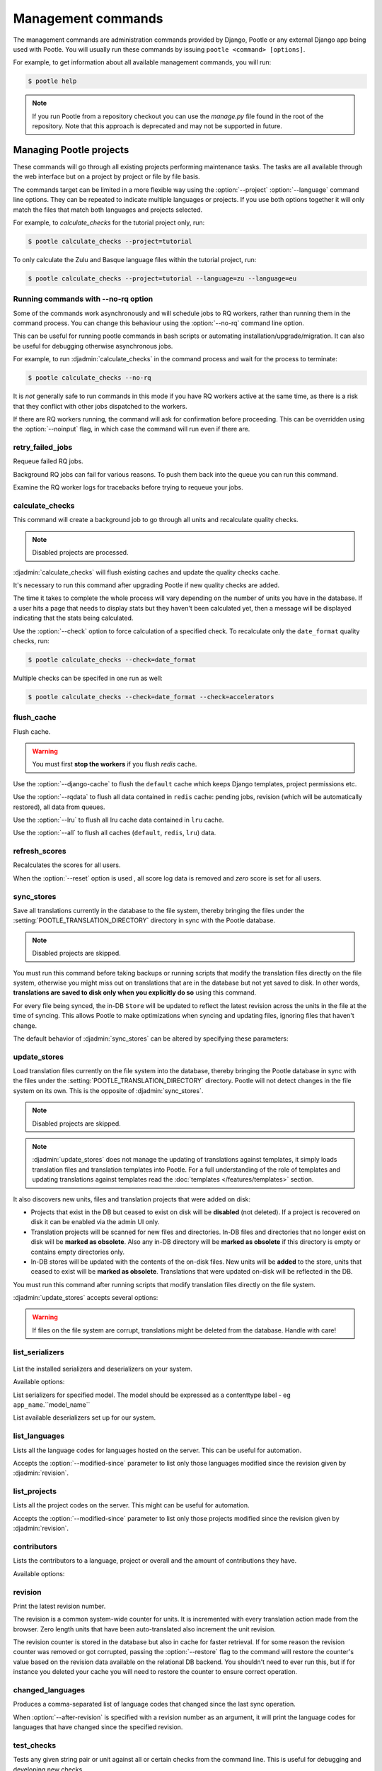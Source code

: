 .. _commands:

Management commands
===================

The management commands are administration commands provided by Django, Pootle
or any external Django app being used with Pootle. You will usually run these
commands by issuing ``pootle <command> [options]``.

For example, to get information about all available management commands, you
will run:

.. code-block:: console

    $ pootle help

.. note::

  If you run Pootle from a repository checkout you can use the *manage.py* file
  found in the root of the repository.  Note that this approach is deprecated
  and may not be supported in future.


.. _commands#managing_pootle_projects:

Managing Pootle projects
------------------------

These commands will go through all existing projects performing maintenance
tasks. The tasks are all available through the web interface but on a project
by project or file by file basis.

.. django-admin-option:: --project, --language

The commands target can be limited in a more flexible way using the
:option:`--project` :option:`--language` command line options. They can be
repeated to indicate multiple languages or projects. If you use both options
together it will only match the files that match both languages and projects
selected.

For example, to *calculate_checks* for the tutorial project only, run:

.. code-block:: console

    $ pootle calculate_checks --project=tutorial

To only calculate the Zulu and Basque language files within the tutorial
project, run:

.. code-block:: console

    $ pootle calculate_checks --project=tutorial --language=zu --language=eu


Running commands with --no-rq option
^^^^^^^^^^^^^^^^^^^^^^^^^^^^^^^^^^^^

.. django-admin-option:: --no-rq

.. versionadded:: 2.7.1

Some of the commands work asynchronously and will schedule jobs to RQ workers,
rather than running them in the command process. You can change this behaviour
using the :option:`--no-rq` command line option.

This can be useful for running pootle commands in bash scripts or automating
installation/upgrade/migration. It can also be useful for debugging otherwise
asynchronous jobs.

For example, to run :djadmin:`calculate_checks` in the command process and wait
for the process to terminate:

.. code-block:: console

    $ pootle calculate_checks --no-rq

It is *not* generally safe to run commands in this mode if you have RQ workers
active at the same time, as there is a risk that they conflict with other jobs
dispatched to the workers.

.. django-admin-option:: --noinput

If there are RQ workers running, the command will ask for confirmation before
proceeding. This can be overridden using the :option:`--noinput` flag, in
which case the command will run even if there are.


.. django-admin:: retry_failed_jobs

retry_failed_jobs
^^^^^^^^^^^^^^^^^

.. versionadded:: 2.7

Requeue failed RQ jobs.

Background RQ jobs can fail for various reasons.  To push them back into the
queue you can run this command.

Examine the RQ worker logs for tracebacks before trying to requeue your jobs.


.. django-admin:: calculate_checks

calculate_checks
^^^^^^^^^^^^^^^^

.. versionadded:: 2.7

This command will create a background job to go through all units and
recalculate quality checks.

.. note:: Disabled projects are processed.

:djadmin:`calculate_checks` will flush existing caches and update the quality
checks cache.

It's necessary to run this command after upgrading Pootle if new quality
checks are added.

The time it takes to complete the whole process will vary depending on the
number of units you have in the database. If a user hits a page that needs to
display stats but they haven't been calculated yet, then a message will be
displayed indicating that the stats being calculated.

.. django-admin-option:: --check

Use the :option:`--check` option to force calculation of a specified check.  To
recalculate only the ``date_format`` quality checks, run:

.. code-block:: console

    $ pootle calculate_checks --check=date_format

Multiple checks can be specifed in one run as well:

.. code-block:: console

    $ pootle calculate_checks --check=date_format --check=accelerators


.. django-admin:: flush_cache

flush_cache
^^^^^^^^^^^

.. versionadded:: 2.8.0

Flush cache.

.. warning:: You must first **stop the workers** if you flush `redis` cache.

.. django-admin-option:: --django-cache

Use the :option:`--django-cache` to flush the ``default`` cache which keeps
Django templates, project permissions etc.

.. django-admin-option:: --rqdata

Use the :option:`--rqdata` to flush all data contained in ``redis`` cache:
pending jobs, revision (which will be automatically restored), all data from
queues.

.. django-admin-option:: --lru

Use the :option:`--lru` to flush all lru cache data contained
in ``lru`` cache.

.. django-admin-option:: --all

Use the :option:`--all` to flush all caches (``default``, ``redis``, ``lru``) data.


.. django-admin:: refresh_scores

refresh_scores
^^^^^^^^^^^^^^

.. versionadded:: 2.7

Recalculates the scores for all users.

.. django-admin-option:: --reset

When the :option:`--reset` option is used , all score log data is removed and
`zero` score is set for all users.


.. django-admin:: sync_stores

sync_stores
^^^^^^^^^^^

.. versionchanged:: 2.7

Save all translations currently in the database to the file system, thereby
bringing the files under the :setting:`POOTLE_TRANSLATION_DIRECTORY` directory
in sync with the Pootle database.

.. note:: Disabled projects are skipped.

You must run this command before taking backups or running scripts that modify
the translation files directly on the file system, otherwise you might miss out
on translations that are in the database but not yet saved to disk. In
other words, **translations are saved to disk only when you explicitly do
so** using this command.

For every file being synced, the in-DB ``Store`` will be updated to
reflect the latest revision across the units in the file at the time of
syncing. This allows Pootle to make optimizations when syncing and
updating files, ignoring files that haven't change.

The default behavior of :djadmin:`sync_stores` can be altered by specifying
these parameters:

.. django-admin-option:: --force

  Synchronizes files even if nothing changed in the database.

.. django-admin-option:: --overwrite

  Copies the current state of the DB stores (not only translations, but also
  metadata) regardless if they have been modified since the last sync or
  not. This operation will (over)write existing on-disk files.

.. django-admin-option:: --skip-missing

  Ignores files missing on disk, and no new files will be created.


.. django-admin:: update_stores

update_stores
^^^^^^^^^^^^^

.. versionchanged:: 2.7

Load translation files currently on the file system into the database, thereby
bringing the Pootle database in sync with the files under the
:setting:`POOTLE_TRANSLATION_DIRECTORY` directory.  Pootle will not detect
changes in the file system on its own.  This is the opposite of
:djadmin:`sync_stores`.

.. note:: Disabled projects are skipped.

.. note:: :djadmin:`update_stores` does not manage the updating of translations
   against templates, it simply loads translation files and translation
   templates into Pootle.  For a full understanding of the role of templates
   and updating translations against templates read the :doc:`templates
   </features/templates>` section.

It also discovers new units, files and translation projects that were
added on disk:

- Projects that exist in the DB but ceased to exist on disk will
  be **disabled** (not deleted). If a project is recovered on disk it can be
  enabled via the admin UI only.

- Translation projects will be scanned for new files and
  directories. In-DB files and directories that no longer exist on disk
  will be **marked as obsolete**. Also any in-DB directory will be
  **marked as obsolete** if this directory is empty or contains empty
  directories only.

- In-DB stores will be updated with the contents of the on-disk files.
  New units will be **added** to the store, units that ceased to exist
  will be **marked as obsolete**. Translations that were updated on-disk
  will be reflected in the DB.

You must run this command after running scripts that modify translation files
directly on the file system.

:djadmin:`update_stores` accepts several options:

.. django-admin-option:: --force

  Updates in-DB translations even if the on-disk file hasn't been changed
  since the last sync operation.

.. django-admin-option:: --overwrite

  Mirrors the on-disk contents of the file. If there have been changes in
  the database **since the last sync operation**, these will be
  overwritten.

.. warning:: If files on the file system are corrupt, translations might be
   deleted from the database. Handle with care!


.. django-admin:: list_serializers

list_serializers
^^^^^^^^^^^^^^^^

  .. versionadded:: 2.8.0

List the installed serializers and deserializers on your system.

Available options:

.. django-admin-option:: -m, --model

List serializers for specified model. The model should be expressed as a
contenttype label - eg ``app_name``.``model_name``

.. django-admin-option:: -d, --deserializers

List available deserializers set up for our system.


.. django-admin:: list_languages

list_languages
^^^^^^^^^^^^^^

Lists all the language codes for languages hosted on the server. This can be
useful for automation.

.. django-admin-option:: --modified-since

Accepts the :option:`--modified-since` parameter to list only those languages
modified since the revision given by :djadmin:`revision`.


.. django-admin:: list_projects

list_projects
^^^^^^^^^^^^^

Lists all the project codes on the server. This might can be useful for
automation.

.. django-admin-option:: --modified-since

Accepts the :option:`--modified-since` parameter to list only those projects
modified since the revision given by :djadmin:`revision`.


.. django-admin:: contributors

contributors
^^^^^^^^^^^^

.. versionadded:: 2.7.1

Lists the contributors to a language, project or overall and the amount
of contributions they have.

Available options:

.. django-admin-option:: --sort-by

  .. versionchanged:: 2.8.0

  Specifies the sorting to be used. Valid options are ``contributions`` (sort
  by decreasing number of contributions) and ``username`` (sort by user name,
  alphabetically).

  Default: ``username``.

.. django-admin-option:: --mailmerge

  .. versionadded:: 2.8.0

  Specifies to only output user names and emails. Users with no email are
  skipped.

  :option:`--mailmerge <contributors --mailmerge>` and
  :option:`--include-anonymous <contributors --include-anonymous>` are mutually
  exclusive.

.. django-admin-option:: --include-anonymous

  .. versionadded:: 2.8.0

  Specifies to include anonymous contributions.

  :option:`--include-anonymous <contributors --include-anonymous>` and
  :option:`--mailmerge <contributors --mailmerge>` are mutually exclusive.

.. django-admin-option:: --since

  .. versionadded:: 2.8.0

  Only consider contributions since the specified date or datetime.

  Date or datetime can be in any format accepted by ``python-dateutil``
  library, for example ISO 8601 format (``2016-01-24T23:15:22+0000`` or
  ``2016-01-24``) or a string formatted like ``"2016-01-24 23:15:22 +0000"``
  (quotes included).

.. django-admin-option:: --until

  .. versionadded:: 2.8.0

  Only consider contributions until the specified date or datetime.

  Date or datetime can be in any format accepted by ``python-dateutil``
  library, for example ISO 8601 format (``2016-01-24T23:15:22+0000`` or
  ``2016-01-24``) or a string formatted like ``"2016-01-24 23:15:22 +0000"``
  (quotes included).


.. django-admin:: revision

revision
^^^^^^^^

.. versionadded:: 2.7

Print the latest revision number.

The revision is a common system-wide counter for units. It is incremented with
every translation action made from the browser. Zero length units that have
been auto-translated also increment the unit revision.

.. django-admin-option:: --restore

The revision counter is stored in the database but also in cache for faster
retrieval. If for some reason the revision counter was removed or got
corrupted, passing the :option:`--restore` flag to the command will restore the
counter's value based on the revision data available on the relational DB
backend. You shouldn't need to ever run this, but if for instance you deleted
your cache you will need to restore the counter to ensure correct operation.


.. django-admin:: changed_languages

changed_languages
^^^^^^^^^^^^^^^^^

.. versionadded:: 2.7

Produces a comma-separated list of language codes that changed since the last
sync operation.

.. django-admin-option:: --after-revision

When :option:`--after-revision` is specified with a revision number as an
argument, it will print the language codes for languages that have changed
since the specified revision.


.. django-admin:: test_checks

test_checks
^^^^^^^^^^^

.. versionadded:: 2.7

Tests any given string pair or unit against all or certain checks from the
command line. This is useful for debugging and developing new checks.

.. django-admin-option:: --source, --target

String pairs can be specified by setting the values to be checked in the
``--source=<"source_text">`` and ``--target="<target_text>"``
command-line arguments.

.. django-admin-option:: --unit

Alternatively, ``--unit=<unit_id>`` can be used to reference an existing
unit from the database.

.. django-admin-option:: --check

By default, :djadmin:`test_checks` tests all existing checks. When
``--check=<checkname>`` is set, only specific checks will be tested against.


.. django-admin:: dump

dump
^^^^

.. versionadded:: 2.7

Prints data or stats data (depending on :option:`--data` or :option:`--stats` option)
in specific format.

.. django-admin-option:: --data

::

  object_id:class_name
  8276:Directory	name=android	parent=/uk/	pootle_path=/uk/android/
  24394:Store	file=android/uk/strings.xml.po	translation_project=/uk/android/	pootle_path=/uk/android/strings.xml.po	name=strings.xml.pstate=2
  806705:Unit	source=Create Account	target=Створити аккаунт	source_wordcount=2	target_wordcount=2	developer_comment=create_account	translator_commentlocations=File:\nstrings.xml\nID:\ne82a8ea14a0b9f92b1b67ebfde2c16e9	isobsolete=False	isfuzzy=False	istranslated=True
  115654:Suggestion	target_f=Необхідна електронна адреса	user_id=104481

.. django-admin-option:: --stats

::

  pootle_path total,translated,fuzzy,suggestions,criticals,is_dirty,last_action_unit_id,last_updated_unit_id
  /uk/android/strings.xml.po  11126,10597,383,231,0,False,4710214,4735242
  /uk/android/widget/strings.xml.po  339,339,0,26,0,False,2277376,3738609
  /uk/android/widget/  339,339,0,26,0,False,2277376,3738609
  /uk/android/  11465,10936,383,257,0,False,4710214,4735242

This command can be used by developers to check if all data kept after
migrations or stats calculating algorithm was changed.



.. django-admin:: config

config
^^^^^^

.. versionadded:: 2.8

Gets, sets, lists, appends and clears pootle configuration settings.

.. django-admin-option:: content_type

  Optional positional argument to specify a model to manage configuration for.


.. django-admin-option:: object

  Optional positional argument to specify the primary key of an object to
  manage configuration for. You can use a field other than the primary key by
  specifying :option:`-o`, but the field must be unique for the
  request object when doing so.


.. django-admin-option:: -o <field>, --object-field <field>

  Specify a field other than the primary key when specifying an object. It must
  be unique to the object specified.


.. django-admin-option:: -g <key>, --get <key>

  Get value for specified key.


.. django-admin-option:: -l <key>, --list <key>

  List values for specified key(s). This option can be specified multiple times.


.. django-admin-option:: -s <key> <value>, --set <key> <value>

  Set value for specified key. The key must be unique or not exist already.


.. django-admin-option:: -a <key> <value>, --append <key> <value>

  Append value for specified key.


.. django-admin-option:: -c <key>, --clear <key>

  Clear value(s) for specified key.


.. django-admin-option:: -j, --json

  Treat data as JSON when getting, setting, or appending values.


.. _commands#translation-memory:

Translation Memory
------------------

These commands allow you to setup and manage :doc:`Translation Memory
</features/translation_memory>`.


.. django-admin:: update_tmserver

update_tmserver
^^^^^^^^^^^^^^^

.. versionadded:: 2.7

.. versionchanged:: 2.7.3 Renamed ``--overwrite`` to :option:`--refresh`.
   Disabled projects' translations are no longer added by default. It is also
   possible to import translations from files.


Updates the ``local`` server in :setting:`POOTLE_TM_SERVER`.  The command
reads translations from the current Pootle install and builds the TM resources
in the TM server.

If no options are provided, the command will only add new translations to the
server.

.. django-admin-option:: --refresh

Use :option:`--refresh` to also update existing translations that have
been changed, besides adding any new translation.

.. django-admin-option:: --rebuild

To completely remove the TM and rebuild it adding all existing translations use
:option:`--rebuild`.

.. django-admin-option:: --tm

If no specific TM server is specified using :option:`--tm`, then the default
``local`` TM will be used. If the specified TM server doesn't exist it will
be automatically created for you.

.. django-admin-option:: --include-disabled-projects

By default translations from disabled projects are not added to the TM, but
this can be changed by specifying :option:`--include-disabled-projects`.

.. django-admin-option:: --dry-run

To see how many units will be loaded into the server use :option:`--dry-run`,
no actual data will be loaded or deleted (the TM will be left unchanged):

.. code-block:: console

    $ pootle update_tmserver --dry-run
    $ pootle update_tmserver --refresh --dry-run
    $ pootle update_tmserver --rebuild --dry-run


This command also allows to read translations from files and build the TM
resources in the external TM server. In order to do so it is mandatory to
provide the :option:`--tm` and :option:`--display-name` options, along with
some files to import.

.. django-admin-option:: --display-name

The display name is a label used to group translations within a TM. A given TM
can host translations for several display names. The display name can be used
to specify the name of the project from which the translations originate. The
display name will be shown on TM matches in the translation editor. To specify
a name use :option:`--display-name`:

.. code-block:: console

   (env) $ pootle update_tmserver --tm=libreoffice --display-name="LibreOffice 4.3 UI" TM_LibreOffice_4.3.gl.tmx


By default the command will only add new translations to the server. To rebuild
the server from scratch use :option:`--rebuild` to completely remove the TM and
rebuild it before importing the translations:

.. code-block:: console

   (env) $ pootle update_tmserver --rebuild --tm=mozilla --display-name="Foo 1.7" foo.po


Option :option:`--refresh` doesn't apply when adding translations from files
on disk.

To see how many units will be loaded into the server use :option:`--dry-run`,
no actual data will be loaded:

.. code-block:: console

   (env) $ pootle update_tmserver --dry-run --tm=mozilla --display-name="Foo 1.7" foo.po
   175045 translations to index


This command is capable of importing translations in multiple formats from
several files and directories at once:

.. code-block:: console

   (env) $ pootle update_tmserver --tm=mozilla --display-name="Foo 1.7" bar.tmx foo.xliff fr/


.. django-admin-option:: --target-language

Use :option:`--target-language` to specify the target language ISO code for the
imported translations in case it is not possible to guess it from the
translation files or if the code is incorrect:

.. code-block:: console

   (env) $ pootle update_tmserver --target-language=af --tm=mozilla --display-name="Foo 1.7" foo.po bar.tmx


.. _commands#vfolders:

Virtual Folders
---------------

These commands allow you to perform tasks with virtual folders from the command
line.


.. django-admin:: add_vfolders

add_vfolders
^^^^^^^^^^^^

.. versionadded:: 2.7

Creates :ref:`virtual folders <virtual_folders>` from a JSON file. If the
specified virtual folders already exist then they are updated.

The :ref:`vfolder format <virtual_folders#json-format>` defines how to specify
a virtual folder that fits your needs.

This command requires a mandatory filename argument.

.. code-block:: console

    $ pootle add_vfolders virtual_folders.json


.. _commands#import_export:

Import and Export
-----------------

Export and Import translation files in Pootle.  The operation can be thought of
best as offline operations to assist with offline translation, unlike
:djadmin:`sync_stores` and :djadmin:`update_stores` the operations here are
designed to cater for translators working outside of Pootle.

The :djadmin:`import` and :djadmin:`export` commands are designed to mimic the
operations of Download and Upload from the Pootle UI.

.. django-admin:: export

export
^^^^^^

.. versionadded:: 2.7

Download a file for offline translation.

.. note:: This mimics the editor's download functionality and its primary
   purpose is to test the operation of downloads from the command line.

A file or a .zip of files is provided as output.  The file headers include a
revision counter to assist Pootle to detetmine how to handle subsequent uploads
of the file.

.. django-admin:: import

import
^^^^^^

.. versionadded:: 2.7

Upload a file that was altered offline.

.. note:: This mimics the editor's upload functionality and its primary purpose
   is to test the operation of uploads from the command line.

A file or a .zip is submitted to Pootle and based on the revision counter of
the ``Store`` on Pootle it will be uploaded or rejected.  If the revision
counter is older than on Pootle, that is someone has translated while the file
was offline, then it will be rejected.  Otherwise the translations in the file
are accepted.

Available options:

.. django-admin-option:: --user

  .. versionadded:: 2.7.3

  Import file(s) as given user. The user with the provided username must exist.

  Default: ``system``.


.. _commands#manually_installing_pootle:

Manually Installing Pootle
--------------------------

These commands expose the database installation and upgrade process from the
command line.

.. django-admin:: init

init
^^^^

Create the initial configuration for Pootle.

Available options:

.. django-admin-option:: --config
  The configuration file to write to.

  Default: ``~/.pootle/pootle.conf``.

.. django-admin-option:: --db

  .. versionadded:: 2.7.1

  The database backend that you are using

  Default: ``sqlite``.
  Available options: ``sqlite``, ``mysql``, ``postgresql``.

.. django-admin-option:: --db-name

  .. versionadded:: 2.7.1

  The database name or path to database file if you are using sqlite.

  Default for sqlite: ``dbs/pootle.db``.
  Default for mysql/postgresql: ``pootledb``.

.. django-admin-option:: --db-user

  .. versionadded:: 2.7.1

  Name of the database user. Not used with sqlite.

  Default: ``pootle``.

.. django-admin-option:: --db-host

  .. versionadded:: 2.7.1

  Database host to connect to. Not used with sqlite.

  Default: ``localhost``.

.. django-admin-option:: --db-port

  .. versionadded:: 2.7.1

  Port to connect to database on. Defaults to database backend's default port.
  Not used with sqlite.


.. django-admin:: initdb

initdb
^^^^^^

Initializes a new Pootle install.

This is an optional part of Pootle's install process, it creates the default
*admin* user, populates the language table with several languages, initializes
the terminology project, and creates the tutorial project among other tasks.

:djadmin:`initdb` can only be run after :djadmin:`django:migrate`.

:djadmin:`initdb` accepts the following option:

.. versionadded:: 2.7.3

.. django-admin-option:: --no-projects

   Don't create the default ``terminology`` and ``tutorial`` projects.

.. note:: :djadmin:`initdb` will import translations into the database, so
   can be slow to run. You should have an ``rqworker`` running or run with
   the `--no-rq`.


.. _commands#collectstatic:

collectstatic
^^^^^^^^^^^^^

Running the Django admin :djadmin:`django:collectstatic` command finds and
extracts static content such as images, CSS and JavaScript files used by the
Pootle server, so that they can be served separately from a static webserver.
Typically, this is run with the ``--clear`` ``--noinput`` options, to flush any
existing static data and use default answers for the content finders.


.. _commands#assets:

assets
^^^^^^

Pootle uses the Django app `django-assets`_ interface of `webassets` to minify
and bundle CSS and JavaScript; this app has a management command that is used
to make these preparations using the command ``assets build``. This command is
usually executed after the :ref:`collectstatic <commands#collectstatic>` one.


.. django-admin:: webpack

webpack
^^^^^^^

.. versionadded:: 2.7

The `webpack <http://webpack.github.io/>`_ tool is used under the hood to
bundle JavaScript scripts, and this management command is a convenient
wrapper that sets everything up ready for production and makes sure to
include any 3rd party customizations.

.. django-admin-option:: --dev

When the :option:`--dev` flag is enabled, development builds will be created
and the process will start a watchdog to track any client-side scripts for
changes. Use this only when developing Pootle.


.. _commands#pootle-fs:

Pootle FS
---------


.. django-admin:: fs

fs
^^

To interact with Pootle FS we use multiple subcommands:

* Admin:

  * :djadmin:`info` - Display filesystem info
  * :djadmin:`state` - Show current state

* Action:

  * :djadmin:`fetch` - Add a file from the filesystem to Pootle
  * :djadmin:`add` - Add a store from Pootle to the filesystem
  * :djadmin:`merge` - Handle conflicts in stores and files
  * :djadmin:`rm` - Remove a store and file from both Pootle and the filesystem
  * :djadmin:`unstage` - Revert a staged action

* Execute:

  * :djadmin:`sync` - Execute staged actions


.. note:: The **action** staging commands require that you run
   :djadmin:sync in order to actually perform the staged actions.


.. _commands#pootle-fs-common-options:

Common options
^^^^^^^^^^^^^^

Pootle FS **action** and **execution** subcommands take the :option:`-p` and
:option:`-P` options which allow you to specify a glob to limit which files or
stores are affected by the command.

.. django-admin-option:: -p --fs_path

  Only affect files whose filesystem path matches a given glob. 
  

  .. code-block:: console

     (env) $ pootle fs add --fs_path MYPROJECT/af/directory/file.po MYPROJECT


  .. note:: The path should be relative to the Pootle FS URL setting for the
     project.


.. django-admin-option:: -P --pootle_path

  Only affect files whose Pootle path matches a given glob.

  .. code-block:: console

     (env) $ pootle fs add --pootle_path /af/MYPROJECT/directory/file.po MYPROJECT


  .. note:: Keep in mind that Pootle paths always start with `/`.


.. _commands#pootle-fs-subcommands:

Pootle FS subcommands
^^^^^^^^^^^^^^^^^^^^^


.. django-admin:: add

fs add
++++++

.. versionadded:: 2.8.0


Stage for adding any new or changed stores from Pootle to the filesystem:

.. code-block:: console

   (env) $ pootle fs add MYPROJECT


This command is the functional opposite of the :djadmin:`fetch` command.

.. django-admin-option:: --force

  Conflicting files on the filesystem will be staged to be overwritten by the
  Pootle store.

  .. code-block:: console

     (env) $ pootle fs add --force MYPROJECT


.. django-admin:: fetch

fs fetch
++++++++

.. versionadded:: 2.8.0


Stage for fetching any new or changed files from the filesystem to Pootle:

.. code-block:: console

   (env) $ pootle fs fetch MYPROJECT


This command is the functional opposite of the :djadmin:`add` command.

.. django-admin-option:: --force

  Conflicting stores in Pootle to be overwritten with the filesystem file.

  .. code-block:: console

     (env) $ pootle fs fetch --force MYPROJECT


.. django-admin:: info

fs info
+++++++

.. versionadded:: 2.8.0

Retrieve the filesystem info for a project.

.. code-block:: console

   (env) $ pootle fs info MYPROJECT


.. django-admin:: resolve

fs resolve
++++++++++

.. versionadded:: 2.8.0

Stage for merging any stores/files that have either been updated both in Pootle
and filesystem.

When merging, if there are conflicts in any specific translation unit the
default behavior is to keep the filesystem version and convert the Pootle
version into a suggestion.  Suggestions can then we reviewed by translators to
ensure any corrections are correctly incorporated.

When there are no conflicts in unit :djadmin:`resolve` will handle the merge
without user input:

.. code-block:: console

   (env) $ pootle fs merge MYPROJECT


.. django-admin-option:: --pootle-wins

  Alter the default conflict resolution of filesystem winning to instead use
  the Pootle version as the correct translation and converting the filesystem
  version into a suggestion.

  .. code-block:: console

    (env) $ pootle fs resolve --pootle-wins MYPROJECT

.. django-admin-option:: --overwrite

   Discard all translations.  Use only those translations from the filesytem,
   by default, or from Pootle if used together with :option:`--pootle-wins
   <resolve --pootle-wins>`

  .. code-block:: console

    (env) $ pootle fs resolve --overwrite MYPROJECT


.. django-admin:: rm

fs rm
+++++

.. versionadded:: 2.8.0

Remove any matched:

- Store that do not have a corresponding file in filesystem.
- File that do not have a corresponding store in Pootle.

.. code-block:: console

   (env) $ pootle fs rm MYPROJECT


.. django-admin-option:: --force

  Stage for removal conflicting/untracked files and/or stores.

  .. code-block:: console

    (env) $ pootle fs rm --force MYPROJECT


.. django-admin:: state

fs state
++++++++

.. versionadded:: 2.8.0

List the status of stores in Pootle and files on the filesystem.

.. code-block:: console

   (env) $ pootle fs state MYPROJECT


.. django-admin-option:: -t --type

  Restrict to specified :ref:`Pootle FS status <pootle_fs_statuses>`.

  .. code-block:: console

     (env) $ pootle fs state -t pootle_staged MYPROJECT


.. django-admin:: sync

fs sync
+++++++

.. versionadded:: 2.8.0

Commit any staged changes, effectively synchronizing the filesystem and Pootle.
This command is run after other Pootle FS commands have been used to stage
changes.

.. code-block:: console

   (env) $ pootle fs sync MYPROJECT


.. django-admin:: unstage

fs unstage
++++++++++

.. versionadded:: 2.8.0

Unstage any staged Pootle FS actions. This allows you to remove any staged
actions which you might have added erroneously.

.. code-block:: console

   (env) $ pootle fs unstage MYPROJECT


.. _commands#user-management:

Managing users
--------------


.. django-admin:: find_duplicate_emails

find_duplicate_emails
^^^^^^^^^^^^^^^^^^^^^

.. versionadded:: 2.7.1

As of Pootle version 2.8, it will no longer be possible to have users with
duplicate emails. This command will find any user accounts that have duplicate
emails. It also shows the last login time for each affected user and indicates
if they are superusers of the site.

.. code-block:: console

    $ pootle find_duplicate_emails


.. django-admin:: merge_user

merge_user
^^^^^^^^^^

.. versionadded:: 2.7.1

This can be used if you have a user with two accounts and need to merge one
account into another. This will re-assign all submissions, units and
suggestions, but not any of the user's profile data.

This command requires 2 mandatory arguments, ``src_username`` and
``target_username``, both should be valid usernames for users of your site.
Submissions from the first are re-assigned to the second. The users' profile
data is not merged.

.. django-admin-option:: --no-delete

By default ``src_username`` will be deleted after the contributions have been
merged. You can prevent this by using the :option:`--no-delete` option.

.. code-block:: console

    $ pootle merge_user src_username target_username


.. django-admin:: purge_user

purge_user
^^^^^^^^^^

.. versionadded:: 2.7.1

This command can be used if you wish to permanently remove a user and revert
the edits, comments and reviews that the user has made. This is useful for
removing a spam account or other malicious user.

This command requires a mandatory ``username`` argument, which should be a valid
username for a user of your site.

.. versionchanged:: 2.7.3 :djadmin:`purge_user` can accept multiple user
   accounts to purge.

.. code-block:: console

    $ pootle purge_user username [username ...]


.. django-admin:: update_user_email

update_user_email
^^^^^^^^^^^^^^^^^

.. versionadded:: 2.7.1


.. code-block:: console

    $ pootle update_user_email username email

This command can be used if you wish to update a user's email address. This
might be useful if you have users with duplicate email addresses.

This command requires a mandatory ``username``, which should be a valid
username for a user of your site, and a mandatory valid ``email`` address.

.. code-block:: console

    $ pootle update_user_email username email


.. django-admin:: verify_user

verify_user
^^^^^^^^^^^

.. versionadded:: 2.7.1

Verify a user without the user having to go through email verification process.

This is useful if you are migrating users that have already been verified, or
if you want to create a superuser that can log in immediately.

This command requires either mandatory ``username`` arguments, which should be
valid username(s) for user(s) on your site, or the :option:`--all` flag if you
wish to verify all users of your site.

.. versionchanged:: 2.7.3 :djadmin:`verify_user` can accept multiple user
   accounts to verify.

.. code-block:: console

    $ pootle verify_user username [username ...]

Available options:

.. django-admin-option:: --all

  Verify all users of the site


.. _commands#running:

Running WSGI servers
--------------------

There are multiple ways to run Pootle, and some of them rely on running WSGI
servers that can be reverse proxied to a proper HTTP web server such as nginx
or lighttpd.

There are many more options such as `uWSGI
<https://uwsgi-docs.readthedocs.io/en/latest/WSGIquickstart.html>`_, `Gunicorn
<http://gunicorn.org/>`_, etc.


.. _commands#deprecated:

Deprecated commands
-------------------

The following are commands that have been removed or deprecated:


.. django-admin:: refresh_stats

refresh_stats
^^^^^^^^^^^^^

.. removed:: 2.8

With the new stats infrastructure this is not needed anymore.


.. django-admin:: clear_stats

clear_stats
^^^^^^^^^^^

.. removed:: 2.8

With the new stats infrastructure this is not needed anymore.


.. django-admin:: last_change_id

last_change_id
^^^^^^^^^^^^^^

.. deprecated:: 2.7

With the change to revisions the command you will want to use is
:djadmin:`revision`, though you are unlikely to know a specific revision
number as you needed to in older versions of :djadmin:`update_stores`.


.. django-admin:: commit_to_vcs

commit_to_vcs
^^^^^^^^^^^^^

.. deprecated:: 2.7

Version Control support has been removed from Pootle and will reappear in a
later release.


.. django-admin:: update_from_vcs

update_from_vcs
^^^^^^^^^^^^^^^

.. deprecated:: 2.7

Version Control support has been removed from Pootle and will reappear in a
later release.


.. django-admin:: run_cherrypy

run_cherrypy
^^^^^^^^^^^^

.. deprecated:: 2.7.3

Run the CherryPy server bundled with the Translate Toolkit.


.. django-admin:: start

start
^^^^^

.. removed:: 2.7.3

Use :djadmin:`runserver` instead.

Run Pootle using the default Django server.


.. _commands#running_in_cron:

Running Commands in cron
------------------------

If you want to schedule certain actions on your Pootle server, using management
commands with cron might be a solution.

The management commands can perform certain batch commands which you might want
to have executed periodically without user intervention.

For the full details on how to configure cron, read your platform documentation
(for example ``man crontab``). Here is an example that runs the
:djadmin:`calculate_checks` command daily at 02:00 AM::

    00 02 * * * www-data /var/www/sites/pootle/manage.py calculate_checks

Test your command with the parameters you want from the command line. Insert it
in the cron table, and ensure that it is executed as the correct user (the same
as your web server) like *www-data*, for example. The user executing the
command is specified in the sixth column. Cron might report errors through
local mail, but it might also be useful to look at the logs in
*/var/log/cron/*, for example.

If you are running Pootle from a virtualenv, or if you set any custom
:envvar:`PYTHONPATH` or similar, you might need to run your management command
from a bash script that creates the correct environment for your command to run
from.  Call this script then from cron. It shouldn't be necessary to specify
the settings file for Pootle — it should automatically be detected.

.. _django-assets: https://django-assets.readthedocs.io/en/latest/

.. _webassets: http://elsdoerfer.name/docs/webassets/

